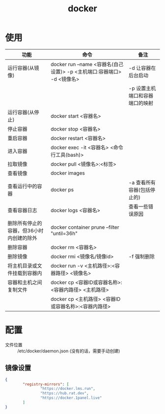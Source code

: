 :PROPERTIES:
:ID:       a47cc941-ccc6-4893-9862-d5b245ea912b
:END:
#+title: docker
#+LAST_MODIFIED: 2025-03-13 19:42:46

* 使用
| 功能                                     | 命令                                                                    | 备注                            |
|------------------------------------------+-------------------------------------------------------------------------+---------------------------------|
| 运行容器(从镜像)                         | docker run --name <容器名(自己设置)> -p <主机端口:容器端口> -d <镜像名> | -d 让容器在后台启动             |
|                                          |                                                                         | -p 设置主机端口和容器端口的映射 |
| 运行容器(从停止)                         | docker start <容器名>                                                   |                                 |
| 停止容器                                 | docker stop <容器名>                                                    |                                 |
| 重启容器                                 | docker restart <容器名>                                                 |                                 |
| 进入容器                                 | docker exec -it <容器名> <命令行工具(bash)>                             |                                 |
|------------------------------------------+-------------------------------------------------------------------------+---------------------------------|
| 拉取镜像                                 | docker pull <镜像名>:<标签>                                             |                                 |
|------------------------------------------+-------------------------------------------------------------------------+---------------------------------|
| 查看镜像                                 | docker images                                                           |                                 |
| 查看运行中的容器                         | docker ps                                                               | -a 查看所有容器(包括停止的)     |
| 查看容器日志                             | docker logs <容器名>                                                    | 查看一些错误原因                |
|------------------------------------------+-------------------------------------------------------------------------+---------------------------------|
| 删除所有停止的容器，但36小时内创建的除外 | docker container prune --filter "until=36h"                             |                                 |
| 删除容器                                 | docker rm <容器名>                                                      |                                 |
| 删除镜像                                 | docker rmi <镜像名/镜像id>                                              | -f 强制删除                     |
|------------------------------------------+-------------------------------------------------------------------------+---------------------------------|
| 将主机目录或文件挂载到容器内             | docker run -v <主机路径>:<容器路径> <镜像名>                            |                                 |
| 容器和主机之间复制文件                   | docker cp <容器ID或容器名称>:<容器内路径> <主机路径>                    |                                 |
|                                          | docker cp <主机路径> <容器ID或容器名称>:<容器内路径>                    |                                 |


* 配置
- 文件位置 :: /​etc/docker/daemon.json
  (没有的话，需要手动创建)
** 镜像设置
#+begin_src json
{
        "registry-mirrors": [
                "https://docker.lms.run",
                "https://hub.rat.dev",
                "https://docker.1panel.live"
        ]
}
#+end_src


